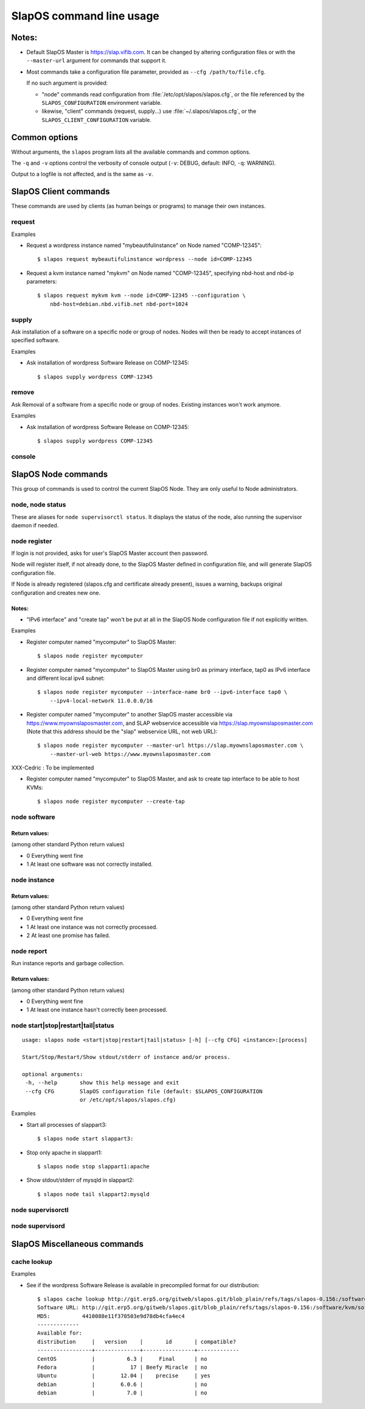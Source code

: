 =========================
SlapOS command line usage
=========================


Notes:
------

* Default SlapOS Master is https://slap.vifib.com. It can be changed by altering configuration files or with the ``--master-url``
  argument for commands that support it.

* Most commands take a configuration file parameter, provided as ``--cfg /path/to/file.cfg``.

  If no such argument is provided:
  
  * "node" commands read configuration from :file:`/etc/opt/slapos/slapos.cfg`, or the file referenced by the
    ``SLAPOS_CONFIGURATION`` environment variable.

  * likewise, "client" commands (request, supply...) use :file:`~/.slapos/slapos.cfg`, or the ``SLAPOS_CLIENT_CONFIGURATION`` variable.



..
  XXX TODO document 'alias' for software_url, software_group?, computer_group?



Common options
--------------

Without arguments, the ``slapos`` program lists all the available commands and common options.

.. program-output:: python slapos


The ``-q`` and ``-v`` options control the verbosity of console output (``-v``: DEBUG, default: INFO, ``-q``: WARNING).

Output to a logfile is not affected, and is the same as ``-v``.



SlapOS Client commands
----------------------

These commands are used by clients (as human beings or programs) to manage their own instances.

request
~~~~~~~

.. program-output:: python slapos help request

Examples

* Request a wordpress instance named "mybeautifulinstance" on Node named "COMP-12345"::

    $ slapos request mybeautifulinstance wordpress --node id=COMP-12345

* Request a kvm instance named "mykvm" on Node named "COMP-12345", specifying nbd-host and nbd-ip parameters::

    $ slapos request mykvm kvm --node id=COMP-12345 --configuration \
        nbd-host=debian.nbd.vifib.net nbd-port=1024

..
  XXX Change in slaplib: allow to fetch instance params without changing anything. i.e we should do "slapos request myalreadyrequestedinstance" to fetch connection parameters without erasing previously defined instance parameters.


..
  search
  ~~~~~~
  Note: Not yet implemented.
  Usage:
    slapos search <search parameters ex. computer region, instance reference, source_section, etc.>
  
  Returns visible instances matching search parameters.


supply
~~~~~~

.. program-output:: python slapos help supply

Ask installation of a software on a specific node or group of nodes. Nodes will then be ready to accept instances of specified software.

Examples

* Ask installation of wordpress Software Release on COMP-12345::

    $ slapos supply wordpress COMP-12345


remove
~~~~~~

.. program-output:: python slapos help remove

Ask Removal of a software from a specific node or group of nodes. Existing instances won't work anymore.

..
  XXX "slapos autounsupply a.k.a slapos cleanup"

Examples

* Ask installation of wordpress Software Release on COMP-12345::

    $ slapos supply wordpress COMP-12345


..
  autosupply
  ~~~~~~~~~~
  Note: Not yet implemented.
  Usage:
    slapos autosupply <software | software_group> <computer_guid | computer_group>
  
  Like "slapos suppply", but on-demand. Software will be (re)installed only when at least one instance of this software is requested. When no instance of this software is deployed on the node, it will be uninstalled.


console
~~~~~~~

.. program-output:: python slapos help console



..
  <stop|start|destroy>
  ~~~~~~~~~~~~~~~~~~~~
  Note: Not yet implemented.
  Usage:
    slapos <stop|start|destroy> <instance reference>
  
  Ask start/stop/destruction of selected instance.
  
  Example:
  
    * Ask to stop "mywordpressinstance"::
  
        $ slapos stop mywordpressinstance



SlapOS Node commands
--------------------

This group of commands is used to control the current SlapOS Node. They are only useful to Node administrators.

node, node status
~~~~~~~~~~~~~~~~~

These are aliases for ``node supervisorctl status``.
It displays the status of the node, also running the supervisor daemon if needed.

.. program-output:: python slapos help node supervisorctl status


node register
~~~~~~~~~~~~~

.. program-output:: python slapos help node register


If login is not provided, asks for user's SlapOS Master account then password.

Node will register itself, if not already done, to the SlapOS Master defined in configuration file, and will generate SlapOS configuration file.

..
  XXX-Cedric should be like this: If desired node name is already taken, will raise an error.
  XXX-Cedric: --master-url-web url will disappear in REST API. Currently, "register" uses SlapOS master web URL to register computer, so it needs the web URL (like http://www.slapos.org)

If Node is already registered (slapos.cfg and certificate already present), issues a warning, backups original configuration and creates new one.

..
  XXX-Cedric should check for IPv6 in selected interface


Notes:
******

* "IPv6 interface" and "create tap" won't be put at all in the SlapOS Node configuration file if not explicitly written.

Examples

* Register computer named "mycomputer" to SlapOS Master::

    $ slapos node register mycomputer

* Register computer named "mycomputer" to SlapOS Master using br0 as primary interface, tap0 as IPv6 interface and different local ipv4 subnet::

    $ slapos node register mycomputer --interface-name br0 --ipv6-interface tap0 \
        --ipv4-local-network 11.0.0.0/16

* Register computer named "mycomputer" to another SlapOS master accessible via https://www.myownslaposmaster.com, and SLAP webservice accessible via https://slap.myownslaposmaster.com (Note that this address should be the "slap" webservice URL, not web URL)::

    $ slapos node register mycomputer --master-url https://slap.myownslaposmaster.com \
        --master-url-web https://www.myownslaposmaster.com

XXX-Cedric : To be implemented

* Register computer named "mycomputer" to SlapOS Master, and ask to create tap interface to be able to host KVMs::

    $ slapos node register mycomputer --create-tap


node software
~~~~~~~~~~~~~

.. program-output:: python slapos help node software


Return values:
**************

(among other standard Python return values)

* 0     Everything went fine
* 1     At least one software was not correctly installed.


node instance
~~~~~~~~~~~~~

.. program-output:: python slapos help node instance


Return values:
**************

(among other standard Python return values)

* 0    Everything went fine
* 1    At least one instance was not correctly processed.
* 2    At least one promise has failed.


node report
~~~~~~~~~~~

.. program-output:: python slapos help node report

Run instance reports and garbage collection.


Return values:
**************

(among other standard Python return values)

* 0     Everything went fine
* 1     At least one instance hasn't correctly been processed.


node start|stop|restart|tail|status
~~~~~~~~~~~~~~~~~~~~~~~~~~~~~~~~~~~

::

 usage: slapos node <start|stop|restart|tail|status> [-h] [--cfg CFG] <instance>:[process]

 Start/Stop/Restart/Show stdout/stderr of instance and/or process.

 optional arguments:
  -h, --help       show this help message and exit
  --cfg CFG        SlapOS configuration file (default: $SLAPOS_CONFIGURATION
                   or /etc/opt/slapos/slapos.cfg)


Examples

* Start all processes of slappart3::

    $ slapos node start slappart3:

* Stop only apache in slappart1::

    $ slapos node stop slappart1:apache

* Show stdout/stderr of mysqld in slappart2::

    $ slapos node tail slappart2:mysqld



node supervisorctl
~~~~~~~~~~~~~~~~~~

.. program-output:: python slapos help node supervisorctl


node supervisord
~~~~~~~~~~~~~~~~

.. program-output:: python slapos help node supervisord



..
  node log
  ~~~~~~~~
  Note: Not yet implemented.
  Usage:
    slapos node log <software|instance|report>
  
  Display log.





SlapOS Miscellaneous commands
-----------------------------

cache lookup
~~~~~~~~~~~~

.. program-output:: python slapos help cache lookup


Examples

* See if the wordpress Software Release is available in precompiled format for our distribution::

    $ slapos cache lookup http://git.erp5.org/gitweb/slapos.git/blob_plain/refs/tags/slapos-0.156:/software/kvm/software.cfg
    Software URL: http://git.erp5.org/gitweb/slapos.git/blob_plain/refs/tags/slapos-0.156:/software/kvm/software.cfg
    MD5:          4410088e11f370503e9d78db4cfa4ec4
    -------------
    Available for: 
    distribution     |   version    |       id       | compatible?
    -----------------+--------------+----------------+-------------
    CentOS           |          6.3 |     Final      | no
    Fedora           |           17 | Beefy Miracle  | no
    Ubuntu           |        12.04 |    precise     | yes
    debian           |        6.0.6 |                | no
    debian           |          7.0 |                | no




